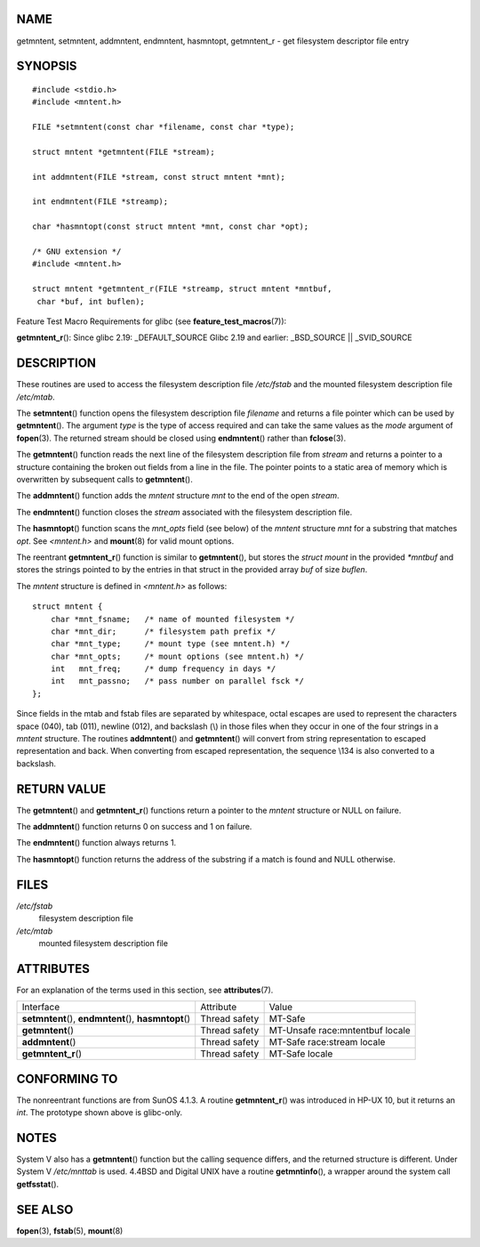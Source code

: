 NAME
====

getmntent, setmntent, addmntent, endmntent, hasmntopt, getmntent_r - get
filesystem descriptor file entry

SYNOPSIS
========

::

   #include <stdio.h>
   #include <mntent.h>

   FILE *setmntent(const char *filename, const char *type);

   struct mntent *getmntent(FILE *stream);

   int addmntent(FILE *stream, const struct mntent *mnt);

   int endmntent(FILE *streamp);

   char *hasmntopt(const struct mntent *mnt, const char *opt);

   /* GNU extension */
   #include <mntent.h>

   struct mntent *getmntent_r(FILE *streamp, struct mntent *mntbuf,
    char *buf, int buflen);

Feature Test Macro Requirements for glibc (see
**feature_test_macros**\ (7)):

**getmntent_r**\ (): Since glibc 2.19: \_DEFAULT_SOURCE Glibc 2.19 and
earlier: \_BSD_SOURCE \|\| \_SVID_SOURCE

DESCRIPTION
===========

These routines are used to access the filesystem description file
*/etc/fstab* and the mounted filesystem description file */etc/mtab*.

The **setmntent**\ () function opens the filesystem description file
*filename* and returns a file pointer which can be used by
**getmntent**\ (). The argument *type* is the type of access required
and can take the same values as the *mode* argument of **fopen**\ (3).
The returned stream should be closed using **endmntent**\ () rather than
**fclose**\ (3).

The **getmntent**\ () function reads the next line of the filesystem
description file from *stream* and returns a pointer to a structure
containing the broken out fields from a line in the file. The pointer
points to a static area of memory which is overwritten by subsequent
calls to **getmntent**\ ().

The **addmntent**\ () function adds the *mntent* structure *mnt* to the
end of the open *stream*.

The **endmntent**\ () function closes the *stream* associated with the
filesystem description file.

The **hasmntopt**\ () function scans the *mnt_opts* field (see below) of
the *mntent* structure *mnt* for a substring that matches *opt*. See
*<mntent.h>* and **mount**\ (8) for valid mount options.

The reentrant **getmntent_r**\ () function is similar to
**getmntent**\ (), but stores the *struct mount* in the provided
*\*mntbuf* and stores the strings pointed to by the entries in that
struct in the provided array *buf* of size *buflen*.

The *mntent* structure is defined in *<mntent.h>* as follows:

::

   struct mntent {
       char *mnt_fsname;   /* name of mounted filesystem */
       char *mnt_dir;      /* filesystem path prefix */
       char *mnt_type;     /* mount type (see mntent.h) */
       char *mnt_opts;     /* mount options (see mntent.h) */
       int   mnt_freq;     /* dump frequency in days */
       int   mnt_passno;   /* pass number on parallel fsck */
   };

Since fields in the mtab and fstab files are separated by whitespace,
octal escapes are used to represent the characters space (\040), tab
(\011), newline (\012), and backslash (\\) in those files when they
occur in one of the four strings in a *mntent* structure. The routines
**addmntent**\ () and **getmntent**\ () will convert from string
representation to escaped representation and back. When converting from
escaped representation, the sequence \\134 is also converted to a
backslash.

RETURN VALUE
============

The **getmntent**\ () and **getmntent_r**\ () functions return a pointer
to the *mntent* structure or NULL on failure.

The **addmntent**\ () function returns 0 on success and 1 on failure.

The **endmntent**\ () function always returns 1.

The **hasmntopt**\ () function returns the address of the substring if a
match is found and NULL otherwise.

FILES
=====

*/etc/fstab*
   filesystem description file

*/etc/mtab*
   mounted filesystem description file

ATTRIBUTES
==========

For an explanation of the terms used in this section, see
**attributes**\ (7).

+-------------------------+---------------+-------------------------+
| Interface               | Attribute     | Value                   |
+-------------------------+---------------+-------------------------+
| **setmntent**\ (),      | Thread safety | MT-Safe                 |
| **endmntent**\ (),      |               |                         |
| **hasmntopt**\ ()       |               |                         |
+-------------------------+---------------+-------------------------+
| **getmntent**\ ()       | Thread safety | MT-Unsafe               |
|                         |               | race:mntentbuf locale   |
+-------------------------+---------------+-------------------------+
| **addmntent**\ ()       | Thread safety | MT-Safe race:stream     |
|                         |               | locale                  |
+-------------------------+---------------+-------------------------+
| **getmntent_r**\ ()     | Thread safety | MT-Safe locale          |
+-------------------------+---------------+-------------------------+

CONFORMING TO
=============

The nonreentrant functions are from SunOS 4.1.3. A routine
**getmntent_r**\ () was introduced in HP-UX 10, but it returns an *int*.
The prototype shown above is glibc-only.

NOTES
=====

System V also has a **getmntent**\ () function but the calling sequence
differs, and the returned structure is different. Under System V
*/etc/mnttab* is used. 4.4BSD and Digital UNIX have a routine
**getmntinfo**\ (), a wrapper around the system call **getfsstat**\ ().

SEE ALSO
========

**fopen**\ (3), **fstab**\ (5), **mount**\ (8)
